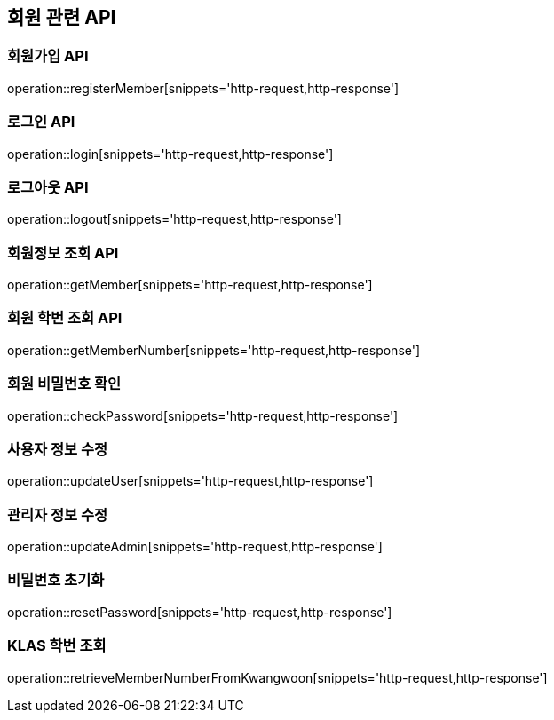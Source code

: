 == 회원 관련 API

=== 회원가입 API

operation::registerMember[snippets='http-request,http-response']

=== 로그인 API

operation::login[snippets='http-request,http-response']

=== 로그아웃 API

operation::logout[snippets='http-request,http-response']

=== 회원정보 조회 API

operation::getMember[snippets='http-request,http-response']

=== 회원 학번 조회 API

operation::getMemberNumber[snippets='http-request,http-response']

=== 회원 비밀번호 확인

operation::checkPassword[snippets='http-request,http-response']

=== 사용자 정보 수정

operation::updateUser[snippets='http-request,http-response']

=== 관리자 정보 수정

operation::updateAdmin[snippets='http-request,http-response']

=== 비밀번호 초기화

operation::resetPassword[snippets='http-request,http-response']

=== KLAS 학번 조회

operation::retrieveMemberNumberFromKwangwoon[snippets='http-request,http-response']